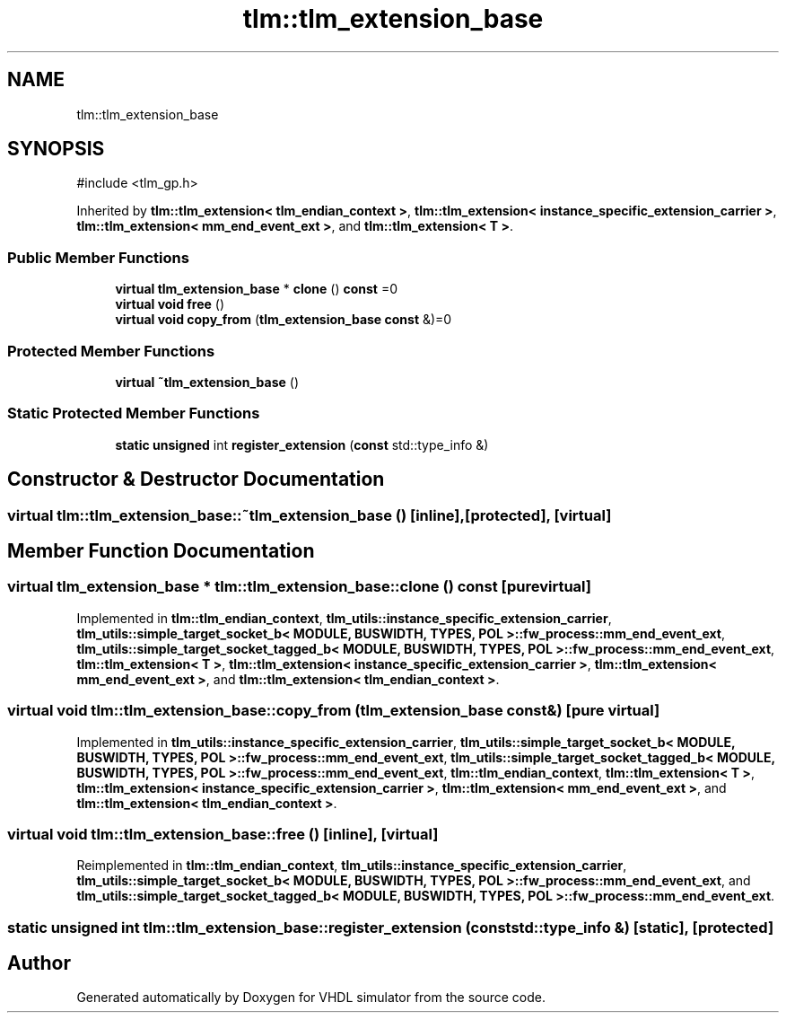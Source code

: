.TH "tlm::tlm_extension_base" 3 "VHDL simulator" \" -*- nroff -*-
.ad l
.nh
.SH NAME
tlm::tlm_extension_base
.SH SYNOPSIS
.br
.PP
.PP
\fR#include <tlm_gp\&.h>\fP
.PP
Inherited by \fBtlm::tlm_extension< tlm_endian_context >\fP, \fBtlm::tlm_extension< instance_specific_extension_carrier >\fP, \fBtlm::tlm_extension< mm_end_event_ext >\fP, and \fBtlm::tlm_extension< T >\fP\&.
.SS "Public Member Functions"

.in +1c
.ti -1c
.RI "\fBvirtual\fP \fBtlm_extension_base\fP * \fBclone\fP () \fBconst\fP =0"
.br
.ti -1c
.RI "\fBvirtual\fP \fBvoid\fP \fBfree\fP ()"
.br
.ti -1c
.RI "\fBvirtual\fP \fBvoid\fP \fBcopy_from\fP (\fBtlm_extension_base\fP \fBconst\fP &)=0"
.br
.in -1c
.SS "Protected Member Functions"

.in +1c
.ti -1c
.RI "\fBvirtual\fP \fB~tlm_extension_base\fP ()"
.br
.in -1c
.SS "Static Protected Member Functions"

.in +1c
.ti -1c
.RI "\fBstatic\fP \fBunsigned\fP int \fBregister_extension\fP (\fBconst\fP std::type_info &)"
.br
.in -1c
.SH "Constructor & Destructor Documentation"
.PP 
.SS "\fBvirtual\fP tlm::tlm_extension_base::~tlm_extension_base ()\fR [inline]\fP, \fR [protected]\fP, \fR [virtual]\fP"

.SH "Member Function Documentation"
.PP 
.SS "\fBvirtual\fP \fBtlm_extension_base\fP * tlm::tlm_extension_base::clone () const\fR [pure virtual]\fP"

.PP
Implemented in \fBtlm::tlm_endian_context\fP, \fBtlm_utils::instance_specific_extension_carrier\fP, \fBtlm_utils::simple_target_socket_b< MODULE, BUSWIDTH, TYPES, POL >::fw_process::mm_end_event_ext\fP, \fBtlm_utils::simple_target_socket_tagged_b< MODULE, BUSWIDTH, TYPES, POL >::fw_process::mm_end_event_ext\fP, \fBtlm::tlm_extension< T >\fP, \fBtlm::tlm_extension< instance_specific_extension_carrier >\fP, \fBtlm::tlm_extension< mm_end_event_ext >\fP, and \fBtlm::tlm_extension< tlm_endian_context >\fP\&.
.SS "\fBvirtual\fP \fBvoid\fP tlm::tlm_extension_base::copy_from (\fBtlm_extension_base\fP \fBconst\fP &)\fR [pure virtual]\fP"

.PP
Implemented in \fBtlm_utils::instance_specific_extension_carrier\fP, \fBtlm_utils::simple_target_socket_b< MODULE, BUSWIDTH, TYPES, POL >::fw_process::mm_end_event_ext\fP, \fBtlm_utils::simple_target_socket_tagged_b< MODULE, BUSWIDTH, TYPES, POL >::fw_process::mm_end_event_ext\fP, \fBtlm::tlm_endian_context\fP, \fBtlm::tlm_extension< T >\fP, \fBtlm::tlm_extension< instance_specific_extension_carrier >\fP, \fBtlm::tlm_extension< mm_end_event_ext >\fP, and \fBtlm::tlm_extension< tlm_endian_context >\fP\&.
.SS "\fBvirtual\fP \fBvoid\fP tlm::tlm_extension_base::free ()\fR [inline]\fP, \fR [virtual]\fP"

.PP
Reimplemented in \fBtlm::tlm_endian_context\fP, \fBtlm_utils::instance_specific_extension_carrier\fP, \fBtlm_utils::simple_target_socket_b< MODULE, BUSWIDTH, TYPES, POL >::fw_process::mm_end_event_ext\fP, and \fBtlm_utils::simple_target_socket_tagged_b< MODULE, BUSWIDTH, TYPES, POL >::fw_process::mm_end_event_ext\fP\&.
.SS "\fBstatic\fP \fBunsigned\fP int tlm::tlm_extension_base::register_extension (\fBconst\fP std::type_info &)\fR [static]\fP, \fR [protected]\fP"


.SH "Author"
.PP 
Generated automatically by Doxygen for VHDL simulator from the source code\&.
